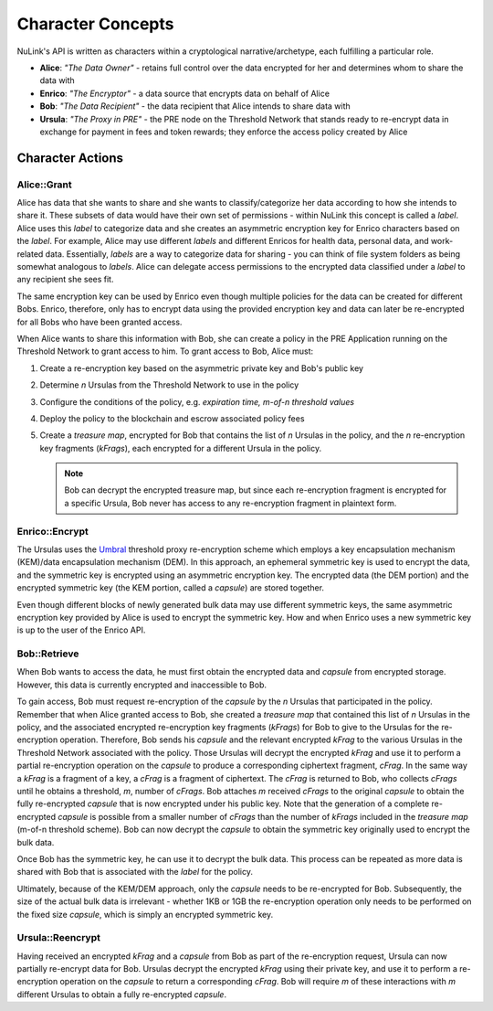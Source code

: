 .. _character-concepts:

Character Concepts
==================

NuLink's API is written as characters within a cryptological narrative/archetype, each fulfilling a particular
role.

* **Alice**:  *"The Data Owner"* - retains full control over the data encrypted for her and determines whom to share the data with
* **Enrico**: *"The Encryptor"* - a data source that encrypts data on behalf of Alice
* **Bob**:    *"The Data Recipient"* - the data recipient that Alice intends to share data with
* **Ursula**: *"The Proxy in PRE"* - the PRE node on the Threshold Network that stands ready to re-encrypt data in exchange for payment in fees and token rewards; they enforce the access policy created by Alice

.. _Umbral: https://github.com/nucypher/umbral-doc/blob/master/umbral-doc.pdf


.. raw:: html

    <div>
        <div style="position:relative;padding-top:56.25%;">
            <iframe style="position:absolute;top:0;left:0;width:100%;height:100%;" src="https://www.youtube-nocookie.com/embed/SXn1zShgVI8?rel=0&controls=1&modestbranding=1" frameborder="0"
            allow="accelerometer; autoplay; clipboard-write; encrypted-media; gyroscope; picture-in-picture" allowfullscreen></iframe>
        </div>
   </div>
   <br/>


Character Actions
-----------------

Alice::Grant
^^^^^^^^^^^^

.. image:: ../.static/img/alice_grant.svg
    :target: ../.static/img/alice_grant.svg

Alice has data that she wants to share and she wants to classify/categorize
her data according to how she intends to share it. These subsets of data would have their own set of permissions - within NuLink
this concept is called a `label`. Alice uses this `label`  to categorize data and she creates an asymmetric encryption key
for Enrico characters based on the `label`. For example, Alice may use different `labels` and different Enricos for
health data, personal data, and work-related data. Essentially, `labels` are a way to categorize data for sharing - you
can think of file system folders as being somewhat analogous to `labels`. Alice can delegate access permissions to
the encrypted data classified under a `label` to any recipient she sees fit.

The same encryption key can be used by Enrico even though multiple policies for the data can be created
for different Bobs. Enrico, therefore, only has to encrypt data using the provided encryption key
and data can later be re-encrypted for all Bobs who have been granted access.

When Alice wants to share this information with Bob, she can create a
policy in the PRE Application running on the Threshold Network to grant access to him. To grant access to Bob, Alice must:

#. Create a re-encryption key based on the asymmetric private key and Bob's public key
#. Determine `n` Ursulas from the Threshold Network to use in the policy
#. Configure the conditions of the policy, e.g. *expiration time, m-of-n threshold values*
#. Deploy the policy to the blockchain and escrow associated policy fees
#. Create a `treasure map`, encrypted for Bob that contains the list of `n` Ursulas in the policy,
   and the `n` re-encryption key fragments (`kFrags`), each encrypted for a different Ursula in
   the policy.

   .. note::

      Bob can decrypt the encrypted treasure map, but since each re-encryption fragment is encrypted
      for a specific Ursula, Bob never has access to any re-encryption fragment in plaintext form.


Enrico::Encrypt
^^^^^^^^^^^^^^^

.. image:: ../.static/img/enrico_encrypt.svg
    :target: ../.static/img/enrico_encrypt.svg

The Ursulas uses the Umbral_ threshold proxy re-encryption scheme which employs a key encapsulation mechanism (KEM)/data
encapsulation mechanism (DEM). In this approach, an ephemeral symmetric key is used to encrypt the data, and the
symmetric key is encrypted using an asymmetric encryption key. The encrypted data (the DEM portion) and the
encrypted symmetric key (the KEM portion, called a `capsule`) are stored together.

Even though different blocks of newly generated bulk data may use different symmetric keys, the same asymmetric
encryption key provided by Alice is used to encrypt the symmetric key. How and when Enrico uses a new symmetric key
is up to the user of the Enrico API.


Bob::Retrieve
^^^^^^^^^^^^^

.. image:: ../.static/img/bob_retrieve.svg
    :target: ../.static/img/bob_retrieve.svg

When Bob wants to access the data, he must first obtain the encrypted data and `capsule` from encrypted storage.
However, this data is currently encrypted and inaccessible to Bob.

To gain access, Bob must request re-encryption of the `capsule` by the `n` Ursulas that participated in the policy.
Remember that when Alice granted access to Bob, she created a `treasure map` that contained
this list of `n` Ursulas in the policy, and the associated encrypted re-encryption key fragments (`kFrags`) for Bob to
give to the Ursulas for the re-encryption operation. Therefore, Bob sends his `capsule` and the relevant encrypted
`kFrag` to the various Ursulas in the Threshold Network associated with the policy. Those Ursulas
will decrypt the encrypted `kFrag` and use it to perform a partial re-encryption operation on the `capsule` to
produce a corresponding ciphertext fragment, `cFrag`. In the same way a `kFrag` is a fragment of a key, a `cFrag`
is a fragment of ciphertext. The `cFrag` is returned to Bob, who collects `cFrags` until he obtains a threshold, `m`,
number of `cFrags`. Bob attaches `m` received `cFrags` to the original `capsule` to obtain the fully re-encrypted
`capsule` that is now encrypted under his public key. Note that the generation of a complete re-encrypted `capsule`
is possible from a smaller number of `cFrags` than the number of `kFrags` included in the `treasure map`
(m-of-n threshold scheme). Bob can now decrypt the `capsule` to obtain the symmetric key originally used to
encrypt the bulk data.

Once Bob has the symmetric key, he can use it to decrypt the bulk data. This process can be repeated as more data is
shared with Bob that is associated with the `label` for the policy.

Ultimately, because of the KEM/DEM approach, only the `capsule` needs to be re-encrypted for Bob.
Subsequently, the size of the actual bulk data is irrelevant - whether 1KB or 1GB the re-encryption operation only
needs to be performed on the fixed size `capsule`, which is simply an encrypted symmetric key.


Ursula::Reencrypt
^^^^^^^^^^^^^^^^^

.. image:: ../.static/img/ursula_reencrypt.svg
    :target: ../.static/img/ursula_reencrypt.svg

Having received an encrypted `kFrag` and a `capsule` from Bob as part of the re-encryption request,
Ursula can now partially re-encrypt data for Bob. Ursulas decrypt the encrypted `kFrag` using their private key, and
use it to perform a re-encryption operation on the `capsule` to return a corresponding `cFrag`. Bob will
require `m` of these interactions with `m` different Ursulas to obtain a fully re-encrypted `capsule`.
